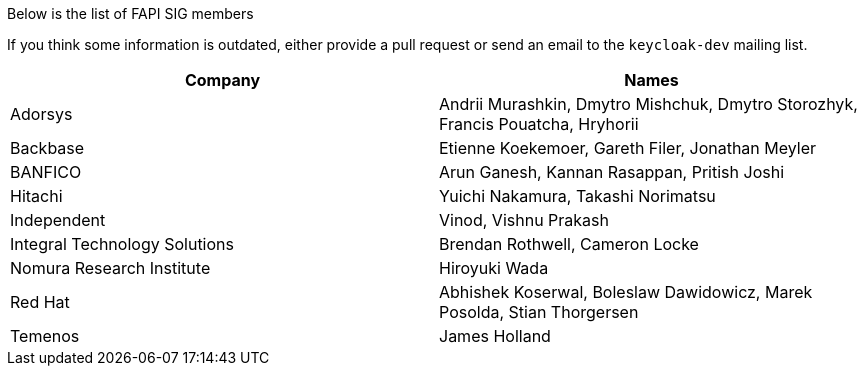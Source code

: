 Below is the list of FAPI SIG members

If you think some information is outdated, either provide a pull request or send an email to the `keycloak-dev` mailing list.

[cols=2*,options="header"]
|===
|Company
|Names

|Adorsys
|Andrii Murashkin, Dmytro Mishchuk, Dmytro Storozhyk, Francis Pouatcha, Hryhorii

|Backbase
|Etienne Koekemoer, Gareth Filer, Jonathan Meyler

|BANFICO
|Arun Ganesh, Kannan Rasappan, Pritish Joshi

|Hitachi
|Yuichi Nakamura, Takashi Norimatsu

|Independent
|Vinod, Vishnu Prakash

|Integral Technology Solutions
|Brendan Rothwell, Cameron Locke

|Nomura Research Institute
|Hiroyuki Wada

|Red Hat
|Abhishek Koserwal, Boleslaw Dawidowicz, Marek Posolda, Stian Thorgersen 

|Temenos
|James Holland 


|===
